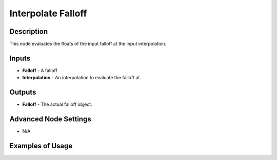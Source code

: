 Interpolate Falloff
===================

Description
-----------

This node evaluates the floats of the input falloff at the input interpolation.

.. image:: images/interpolate_falloff_node.png
   :width: 160pt

Inputs
------

- **Falloff** - A falloff
- **Interpolation** - An interpolation to evaluate the falloff at.

Outputs
-------

- **Falloff** - The actual falloff object.

Advanced Node Settings
----------------------

- N/A

Examples of Usage
-----------------

.. image:: gifs/interpolate_falloff_node_example.gif
